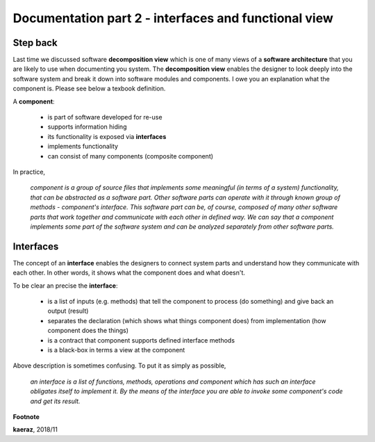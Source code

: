 *****************************************************
Documentation part 2 - interfaces and functional view
*****************************************************

Step back
---------
Last time we discussed software **decomposition view** which is one of many
views of a **software architecture** that you are likely to use when documenting
you system. The **decomposition view** enables the designer to look deeply into
the software system and break it down into software modules and components.
I owe you an explanation what the component is. Please see below a texbook
definition.

A **component**:

 - is part of software developed for re-use
 - supports information hiding
 - its functionality is exposed via **interfaces**
 - implements functionality
 - can consist of many components (composite component)

In practice,

  *component is a group of source files that implements some
  meaningful (in terms of a system) functionality, that can be abstracted
  as a software part. Other software parts can operate with it through known
  group of methods - component's interface. This software part can be, of course,
  composed of many other software parts that work together and communicate with
  each other in defined way. We can say that a component implements some part
  of the software system and can be analyzed separately from other software parts.*

Interfaces
----------
The concept of an **interface** enables the designers to connect system parts
and understand how they communicate with each other. In other words, it shows
what the component does and what doesn't.

To be clear an precise the **interface**:

 - is a list of inputs (e.g. methods) that tell the component to process (do
   something) and give back an output (result)
 - separates the declaration (which shows what things component does) from
   implementation (how component does the things)
 - is a contract that component supports defined interface methods
 - is a black-box in terms a view at the component

Above description is sometimes confusing. To put it as simply as possible,

  *an interface is a list of functions, methods, operations and component which
  has such an interface obligates itself to implement it. By the means of the
  interface you are able to invoke some component's code and get its result.*


**Footnote**

**kaeraz**, 2018/11
